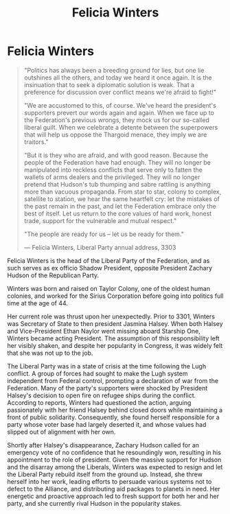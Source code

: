 :PROPERTIES:
:ID:       b9fe58a3-dfb7-480c-afd6-92c3be841be7
:END:
#+title: Felicia Winters
#+filetags: :Federation:Codex:KnowledgeBase:Individual:

* Felicia Winters

#+begin_quote

  "Politics has always been a breeding ground for lies, but one lie
  outshines all the others, and today we heard it once again. It is the
  insinuation that to seek a diplomatic solution is weak. That a
  preference for discussion over conflict means we're afraid to
  fight!"

  "We are accustomed to this, of course. We've heard the president's
  supporters prevert our words again and again. When we face up to the
  Federation's previous wrongs, they mock us for our so-called liberal
  guilt. When we celebrate a detente between the superpowers that will
  help us oppose the Thargoid menace, they imply we are traitors."

  "But it is they who are afraid, and with good reason. Because the
  people of the Federation have had enough. They will no longer be
  manipulated into reckless conflicts that serve only to fatten the
  wallets of arms dealers and the privileged. They will no longer
  pretend that Hudson's tub thumping and sabre rattling is anything more
  than vacuous propaganda. From star to star, colony to complex,
  satellite to station, we hear the same heartfelt cry: let the mistakes
  of the past remain in the past, and let the Federation embrace only
  the best of itself. Let us return to the core values of hard work,
  honest trade, support for the vulnerable and mutual respect."

  "The people are ready for us -- let us be ready for them."

  --- Felicia Winters, Liberal Party annual address, 3303
#+end_quote

Felicia Winters is the head of the Liberal Party of the Federation, and
as such serves as ex officio Shadow President, opposite President
Zachary Hudson of the Republican Party.

Winters was born and raised on Taylor Colony, one of the oldest human
colonies, and worked for the Sirius Corporation before going into
politics full time at the age of 44.

Her current role was thrust upon her unexpectedly. Prior to 3301,
Winters was Secretary of State to then president Jasmina Halsey. When
both Halsey and Vice-President Ethan Naylor went missing aboard Starship
One, Winters became acting President. The assumption of this
responsibility left her visibly shaken, and despite her popularity in
Congress, it was widely felt that she was not up to the job.

The Liberal Party was in a state of crisis at the time following the
Lugh conflict. A group of forces had sought to make the Lugh system
independent from Federal control, prompting a declaration of war from
the Federation. Many of the party's supporters were shocked by President
Halsey's decision to open fire on refugee ships during the conflict.
According to reports, Winters had questioned the action, arguing
passionately with her friend Halsey behind closed doors while
maintaining a front of public solidarity. Consequently, she found
herself responsible for a party whose voter base had largely deserted
it, and whose values had slipped out of alignment with her own.

Shortly after Halsey's disappearance, Zachary Hudson called for an
emergency vote of no confidence that he resoundingly won, resulting in
his appointment to the role of president. Given the massive support for
Hudson and the disarray among the Liberals, Winters was expected to
resign and let the Liberal Party rebuild itself from the ground up.
Instead, she threw herself into her work, leading efforts to persuade
various systems not to defect to the Alliance, and distributing aid
packages to planets in need. Her energetic and proactive approach led to
fresh support for both her and her party, and she currently rival Hudson
in the popularity stakes.

